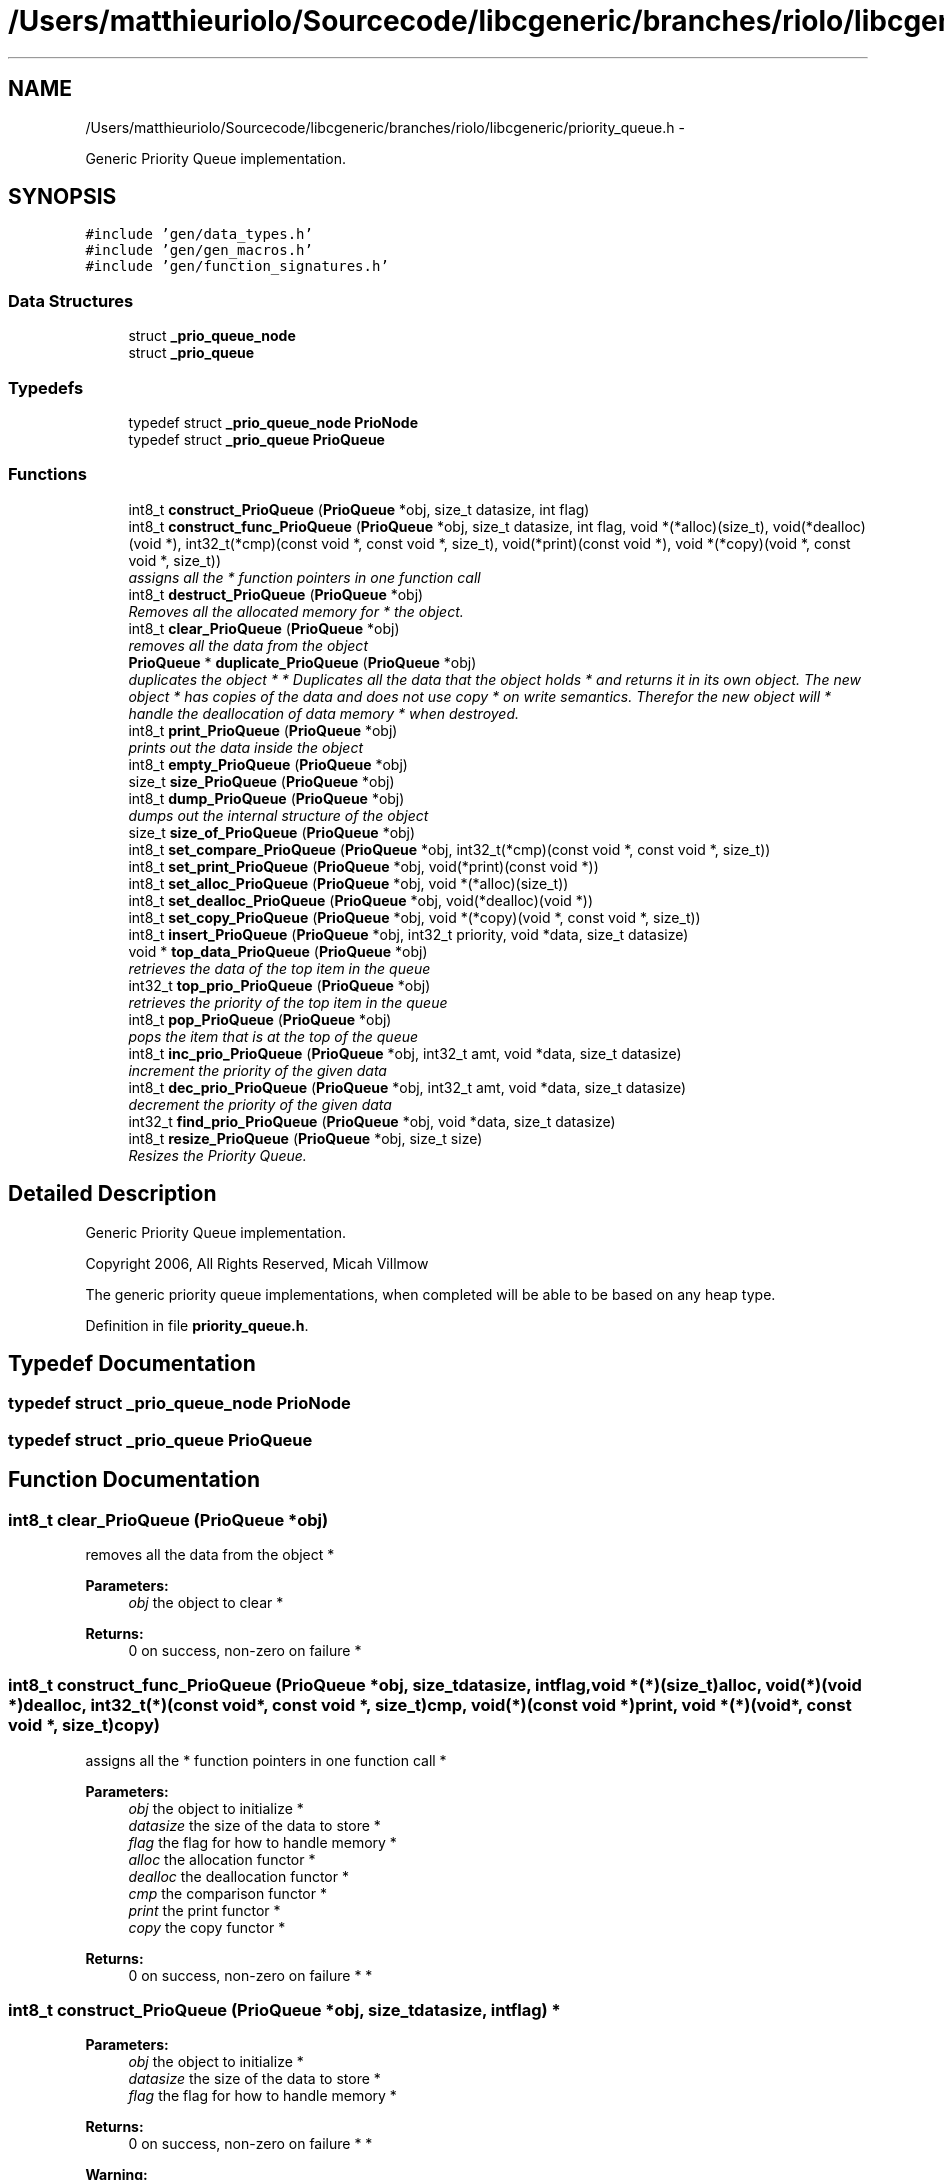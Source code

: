 .TH "/Users/matthieuriolo/Sourcecode/libcgeneric/branches/riolo/libcgeneric/priority_queue.h" 3 "Mon Aug 15 2011" ""c generic library"" \" -*- nroff -*-
.ad l
.nh
.SH NAME
/Users/matthieuriolo/Sourcecode/libcgeneric/branches/riolo/libcgeneric/priority_queue.h \- 
.PP
Generic Priority Queue implementation.  

.SH SYNOPSIS
.br
.PP
\fC#include 'gen/data_types.h'\fP
.br
\fC#include 'gen/gen_macros.h'\fP
.br
\fC#include 'gen/function_signatures.h'\fP
.br

.SS "Data Structures"

.in +1c
.ti -1c
.RI "struct \fB_prio_queue_node\fP"
.br
.ti -1c
.RI "struct \fB_prio_queue\fP"
.br
.in -1c
.SS "Typedefs"

.in +1c
.ti -1c
.RI "typedef struct \fB_prio_queue_node\fP \fBPrioNode\fP"
.br
.ti -1c
.RI "typedef struct \fB_prio_queue\fP \fBPrioQueue\fP"
.br
.in -1c
.SS "Functions"

.in +1c
.ti -1c
.RI "int8_t \fBconstruct_PrioQueue\fP (\fBPrioQueue\fP *obj, size_t datasize, int flag)"
.br
.ti -1c
.RI "int8_t \fBconstruct_func_PrioQueue\fP (\fBPrioQueue\fP *obj, size_t datasize, int flag, void *(*alloc)(size_t), void(*dealloc)(void *), int32_t(*cmp)(const void *, const void *, size_t), void(*print)(const void *), void *(*copy)(void *, const void *, size_t))"
.br
.RI "\fIassigns all the * function pointers in one function call \fP"
.ti -1c
.RI "int8_t \fBdestruct_PrioQueue\fP (\fBPrioQueue\fP *obj)"
.br
.RI "\fIRemoves all the allocated memory for * the object. \fP"
.ti -1c
.RI "int8_t \fBclear_PrioQueue\fP (\fBPrioQueue\fP *obj)"
.br
.RI "\fIremoves all the data from the object \fP"
.ti -1c
.RI "\fBPrioQueue\fP * \fBduplicate_PrioQueue\fP (\fBPrioQueue\fP *obj)"
.br
.RI "\fIduplicates the object * * Duplicates all the data that the object holds * and returns it in its own object. The new object * has copies of the data and does not use copy * on write semantics. Therefor the new object will * handle the deallocation of data memory * when destroyed. \fP"
.ti -1c
.RI "int8_t \fBprint_PrioQueue\fP (\fBPrioQueue\fP *obj)"
.br
.RI "\fIprints out the data inside the object \fP"
.ti -1c
.RI "int8_t \fBempty_PrioQueue\fP (\fBPrioQueue\fP *obj)"
.br
.ti -1c
.RI "size_t \fBsize_PrioQueue\fP (\fBPrioQueue\fP *obj)"
.br
.ti -1c
.RI "int8_t \fBdump_PrioQueue\fP (\fBPrioQueue\fP *obj)"
.br
.RI "\fIdumps out the internal structure of the object \fP"
.ti -1c
.RI "size_t \fBsize_of_PrioQueue\fP (\fBPrioQueue\fP *obj)"
.br
.ti -1c
.RI "int8_t \fBset_compare_PrioQueue\fP (\fBPrioQueue\fP *obj, int32_t(*cmp)(const void *, const void *, size_t))"
.br
.ti -1c
.RI "int8_t \fBset_print_PrioQueue\fP (\fBPrioQueue\fP *obj, void(*print)(const void *))"
.br
.ti -1c
.RI "int8_t \fBset_alloc_PrioQueue\fP (\fBPrioQueue\fP *obj, void *(*alloc)(size_t))"
.br
.ti -1c
.RI "int8_t \fBset_dealloc_PrioQueue\fP (\fBPrioQueue\fP *obj, void(*dealloc)(void *))"
.br
.ti -1c
.RI "int8_t \fBset_copy_PrioQueue\fP (\fBPrioQueue\fP *obj, void *(*copy)(void *, const void *, size_t))"
.br
.ti -1c
.RI "int8_t \fBinsert_PrioQueue\fP (\fBPrioQueue\fP *obj, int32_t priority, void *data, size_t datasize)"
.br
.ti -1c
.RI "void * \fBtop_data_PrioQueue\fP (\fBPrioQueue\fP *obj)"
.br
.RI "\fIretrieves the data of the top item in the queue \fP"
.ti -1c
.RI "int32_t \fBtop_prio_PrioQueue\fP (\fBPrioQueue\fP *obj)"
.br
.RI "\fIretrieves the priority of the top item in the queue \fP"
.ti -1c
.RI "int8_t \fBpop_PrioQueue\fP (\fBPrioQueue\fP *obj)"
.br
.RI "\fIpops the item that is at the top of the queue \fP"
.ti -1c
.RI "int8_t \fBinc_prio_PrioQueue\fP (\fBPrioQueue\fP *obj, int32_t amt, void *data, size_t datasize)"
.br
.RI "\fIincrement the priority of the given data \fP"
.ti -1c
.RI "int8_t \fBdec_prio_PrioQueue\fP (\fBPrioQueue\fP *obj, int32_t amt, void *data, size_t datasize)"
.br
.RI "\fIdecrement the priority of the given data \fP"
.ti -1c
.RI "int32_t \fBfind_prio_PrioQueue\fP (\fBPrioQueue\fP *obj, void *data, size_t datasize)"
.br
.ti -1c
.RI "int8_t \fBresize_PrioQueue\fP (\fBPrioQueue\fP *obj, size_t size)"
.br
.RI "\fIResizes the Priority Queue. \fP"
.in -1c
.SH "Detailed Description"
.PP 
Generic Priority Queue implementation. 

Copyright 2006, All Rights Reserved, Micah Villmow
.PP
The generic priority queue implementations, when completed will be able to be based on any heap type. 
.PP
Definition in file \fBpriority_queue.h\fP.
.SH "Typedef Documentation"
.PP 
.SS "typedef struct \fB_prio_queue_node\fP  \fBPrioNode\fP"
.SS "typedef struct \fB_prio_queue\fP  \fBPrioQueue\fP"
.SH "Function Documentation"
.PP 
.SS "int8_t clear_PrioQueue (\fBPrioQueue\fP *obj)"
.PP
removes all the data from the object * 
.PP
\fBParameters:\fP
.RS 4
\fIobj\fP the object to clear * 
.RE
.PP
\fBReturns:\fP
.RS 4
0 on success, non-zero on failure * 
.RE
.PP

.SS "int8_t construct_func_PrioQueue (\fBPrioQueue\fP *obj, size_tdatasize, intflag, void *(*)(size_t)alloc, void(*)(void *)dealloc, int32_t(*)(const void *, const void *, size_t)cmp, void(*)(const void *)print, void *(*)(void *, const void *, size_t)copy)"
.PP
assigns all the * function pointers in one function call * 
.PP
\fBParameters:\fP
.RS 4
\fIobj\fP the object to initialize * 
.br
\fIdatasize\fP the size of the data to store * 
.br
\fIflag\fP the flag for how to handle memory * 
.br
\fIalloc\fP the allocation functor * 
.br
\fIdealloc\fP the deallocation functor * 
.br
\fIcmp\fP the comparison functor * 
.br
\fIprint\fP the print functor * 
.br
\fIcopy\fP the copy functor * 
.RE
.PP
\fBReturns:\fP
.RS 4
0 on success, non-zero on failure * * 
.RE
.PP

.SS "int8_t construct_PrioQueue (\fBPrioQueue\fP *obj, size_tdatasize, intflag)"* 
.PP
\fBParameters:\fP
.RS 4
\fIobj\fP the object to initialize * 
.br
\fIdatasize\fP the size of the data to store * 
.br
\fIflag\fP the flag for how to handle memory * 
.RE
.PP
\fBReturns:\fP
.RS 4
0 on success, non-zero on failure * * 
.RE
.PP
\fBWarning:\fP
.RS 4
if you are using a local variable * clear out the memory before calling this * function using memset or bzero 
.RE
.PP

.SS "int8_t dec_prio_PrioQueue (\fBPrioQueue\fP *obj, int32_tamt, void *data, size_tdatasize)"
.PP
decrement the priority of the given data \fBParameters:\fP
.RS 4
\fIobj\fP the object that contains the data 
.br
\fIamt\fP the amount to decrement the priority by 
.br
\fIdata\fP the data to decrease priority of 
.br
\fIdatasize\fP the size of the data 
.RE
.PP
\fBReturns:\fP
.RS 4
0 on success, non-zero on error 
.RE
.PP

.SS "int8_t destruct_PrioQueue (\fBPrioQueue\fP *obj)"
.PP
Removes all the allocated memory for * the object. * 
.PP
\fBParameters:\fP
.RS 4
\fIobj\fP the object to deinitialize * 
.RE
.PP
\fBReturns:\fP
.RS 4
0 on succss, non-zero on failure * 
.RE
.PP

.SS "int8_t dump_PrioQueue (\fBPrioQueue\fP *obj)"
.PP
dumps out the internal structure of the object * 
.PP
\fBParameters:\fP
.RS 4
\fIobj\fP the object to dump the internal structure of * 
.RE
.PP
\fBReturns:\fP
.RS 4
0 on success,non-zero on error * 
.RE
.PP

.SS "\fBPrioQueue\fP* duplicate_PrioQueue (\fBPrioQueue\fP *obj)"
.PP
duplicates the object * * Duplicates all the data that the object holds * and returns it in its own object. The new object * has copies of the data and does not use copy * on write semantics. Therefor the new object will * handle the deallocation of data memory * when destroyed. * 
.PP
\fBParameters:\fP
.RS 4
\fIobj\fP the object to duplicate * 
.RE
.PP
\fBReturns:\fP
.RS 4
copy of the object or NULL on error * 
.RE
.PP

.SS "int8_t empty_PrioQueue (\fBPrioQueue\fP *obj)"* 
.PP
\fBParameters:\fP
.RS 4
\fIobj\fP the object to check for emptiness * 
.RE
.PP
\fBReturns:\fP
.RS 4
0 on empty, non-zero otherwise 
.RE
.PP

.SS "int32_t find_prio_PrioQueue (\fBPrioQueue\fP *obj, void *data, size_tdatasize)"
.SS "int8_t inc_prio_PrioQueue (\fBPrioQueue\fP *obj, int32_tamt, void *data, size_tdatasize)"
.PP
increment the priority of the given data \fBParameters:\fP
.RS 4
\fIobj\fP the object that contains the data 
.br
\fIamt\fP the amount to increment the priority by 
.br
\fIdata\fP the data to increase the priority of 
.br
\fIdatasize\fP the size of the data 
.RE
.PP
\fBReturns:\fP
.RS 4
0 on success, non-zero on error 
.RE
.PP

.SS "int8_t insert_PrioQueue (\fBPrioQueue\fP *obj, int32_tpriority, void *data, size_tdatasize)"\fBParameters:\fP
.RS 4
\fIobj\fP the object to insert the items in 
.br
\fIpriority\fP the priority of the data 
.br
\fIdata\fP the data to be inserted 
.br
\fIdatasize\fP the size of the data 
.RE
.PP
\fBReturns:\fP
.RS 4
0 on success, non-zero on error 
.RE
.PP

.SS "int8_t pop_PrioQueue (\fBPrioQueue\fP *obj)"
.PP
pops the item that is at the top of the queue \fBParameters:\fP
.RS 4
\fIobj\fP the object to pop the top item off of 
.RE
.PP
\fBReturns:\fP
.RS 4
0 on success, non-zero on error 
.RE
.PP

.SS "int8_t print_PrioQueue (\fBPrioQueue\fP *obj)"
.PP
prints out the data inside the object * 
.PP
\fBParameters:\fP
.RS 4
\fIobj\fP the object to print * 
.RE
.PP
\fBReturns:\fP
.RS 4
0 on success, non-zero on error * 
.RE
.PP

.SS "int8_t resize_PrioQueue (\fBPrioQueue\fP *obj, size_tsize)"
.PP
Resizes the Priority Queue. \fBParameters:\fP
.RS 4
\fIobj\fP the object to resize 
.br
\fIize\fP the size to resize the object to 
.RE
.PP
\fBReturns:\fP
.RS 4
0 on success, non-zero on error 
.RE
.PP

.SS "int8_t set_alloc_PrioQueue (\fBPrioQueue\fP *obj, void *(*)(size_t)alloc)"* 
.PP
\fBParameters:\fP
.RS 4
\fIobj\fP the obj to set the alloc funtion for * 
.br
\fIalloc\fP the function pointer to the alloc function * 
.RE
.PP
\fBReturns:\fP
.RS 4
0 on success, non-zero on error 
.RE
.PP

.SS "int8_t set_compare_PrioQueue (\fBPrioQueue\fP *obj, int32_t(*)(const void *, const void *, size_t)cmp)"* 
.PP
\fBParameters:\fP
.RS 4
\fIobj\fP the obj to set the compare function of * 
.br
\fIcmp\fP the function pointer to the comparison function * 
.RE
.PP
\fBReturns:\fP
.RS 4
0 on success, non-zero on error 
.RE
.PP

.SS "int8_t set_copy_PrioQueue (\fBPrioQueue\fP *obj, void *(*)(void *, const void *, size_t)copy)"* 
.PP
\fBParameters:\fP
.RS 4
\fIobj\fP the object to set the copy function for * 
.br
\fIcopy\fP the function pointer to the copy function * 
.RE
.PP
\fBReturns:\fP
.RS 4
0 on success, non-zero on error 
.RE
.PP

.SS "int8_t set_dealloc_PrioQueue (\fBPrioQueue\fP *obj, void(*)(void *)dealloc)"* 
.PP
\fBParameters:\fP
.RS 4
\fIptr\fP the obj to set the dealloc function for * 
.br
\fIdealloc\fP the function pointer to the dealloc function * 
.RE
.PP
\fBReturns:\fP
.RS 4
0 on success, non-zero on error 
.RE
.PP

.SS "int8_t set_print_PrioQueue (\fBPrioQueue\fP *obj, void(*)(const void *)print)"* 
.PP
\fBParameters:\fP
.RS 4
\fIobj\fP the obj to set the print function of * 
.br
\fIprint\fP the function pointer to the print function * 
.RE
.PP
\fBReturns:\fP
.RS 4
0 on success, non-zero on error 
.RE
.PP

.SS "size_t size_of_PrioQueue (\fBPrioQueue\fP *obj)"* 
.PP
\fBParameters:\fP
.RS 4
\fIobj\fP the obj to get the size of * 
.RE
.PP
\fBReturns:\fP
.RS 4
size of the object or 0 on error/empty 
.RE
.PP

.SS "size_t size_PrioQueue (\fBPrioQueue\fP *obj)"* 
.PP
\fBParameters:\fP
.RS 4
\fIobj\fP the object to get the size of * 
.RE
.PP
\fBReturns:\fP
.RS 4
size of object or zero on failure 
.RE
.PP

.SS "void* top_data_PrioQueue (\fBPrioQueue\fP *obj)"
.PP
retrieves the data of the top item in the queue \fBParameters:\fP
.RS 4
\fIobj\fP the object to retrieve the data of 
.RE
.PP
\fBReturns:\fP
.RS 4
data of the top item or NULL on error 
.RE
.PP

.SS "int32_t top_prio_PrioQueue (\fBPrioQueue\fP *obj)"
.PP
retrieves the priority of the top item in the queue \fBParameters:\fP
.RS 4
\fIobj\fP the object to retrieve the top priority of 
.RE
.PP
\fBReturns:\fP
.RS 4
priority of top object or INT_MIN on error 
.RE
.PP

.SH "Author"
.PP 
Generated automatically by Doxygen for 'c generic library' from the source code.
